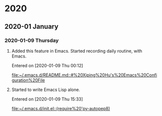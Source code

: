 
* 2020
** 2020-01 January
*** 2020-01-09 Thursday
**** Added this feature in Emacs. Started recording daily routine, with Emacs.
   Entered on [2020-01-09 Thu 00:12]
 
    [[file:~/.emacs.d/README.md::#%20Xiping%20Hu's%20Emacs%20Configuration%20File]]
**** Started to write Emacs Lisp alone.
   Entered on [2020-01-09 Thu 15:33]
 
    [[file:~/.emacs.d/init.el::(require%20'py-autopep8)]]
